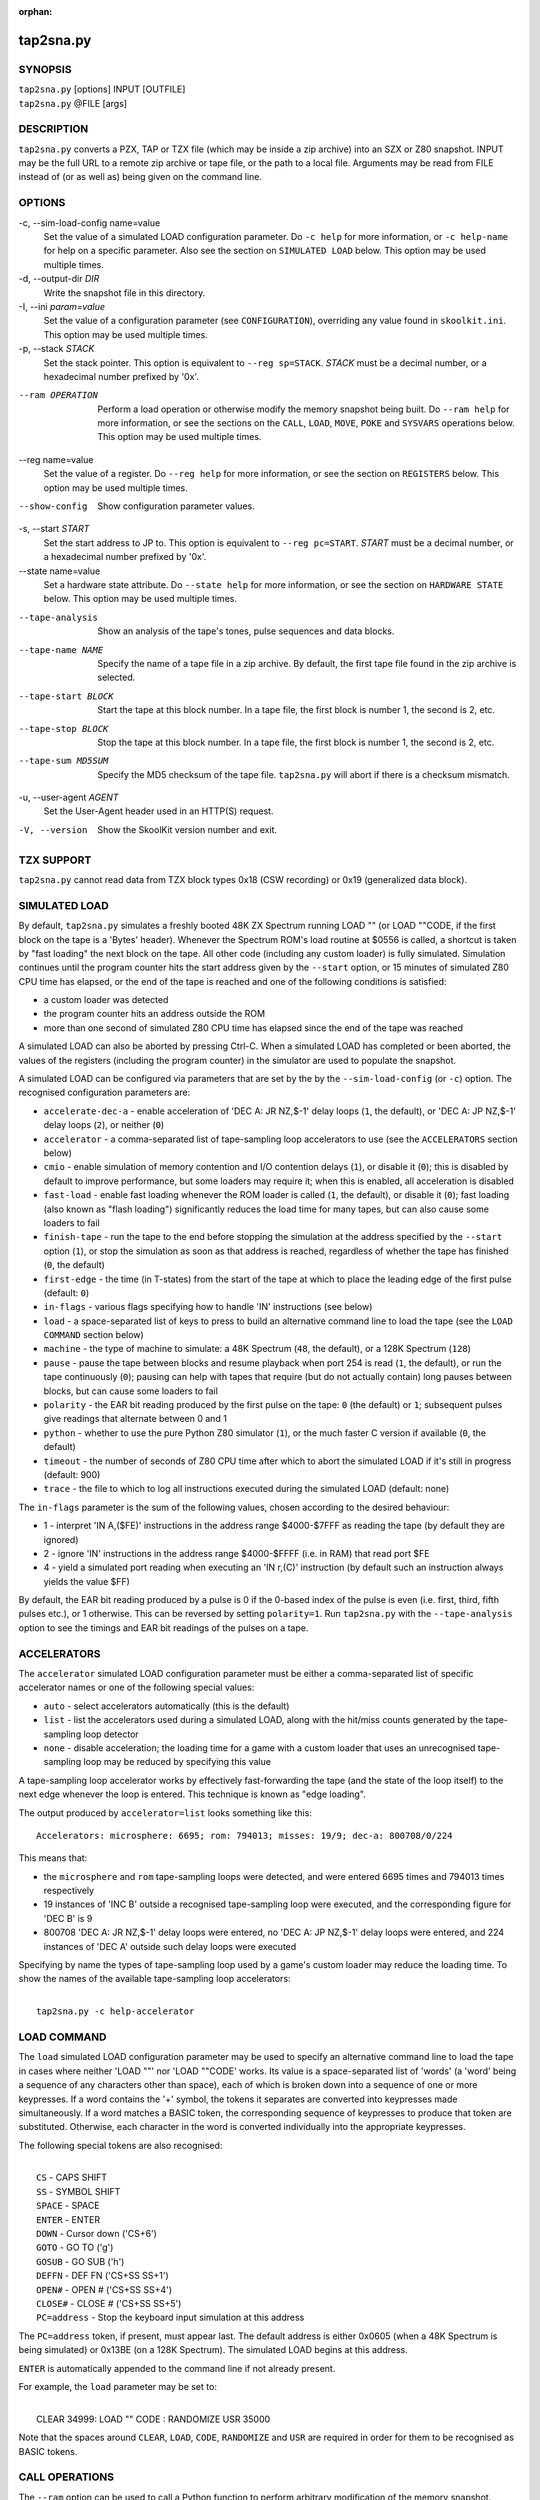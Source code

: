 :orphan:

==========
tap2sna.py
==========

SYNOPSIS
========
| ``tap2sna.py`` [options] INPUT [OUTFILE]
| ``tap2sna.py`` @FILE [args]

DESCRIPTION
===========
``tap2sna.py`` converts a PZX, TAP or TZX file (which may be inside a zip
archive) into an SZX or Z80 snapshot. INPUT may be the full URL to a remote zip
archive or tape file, or the path to a local file. Arguments may be read from
FILE instead of (or as well as) being given on the command line.

OPTIONS
=======
-c, --sim-load-config name=value
  Set the value of a simulated LOAD configuration parameter. Do ``-c help`` for
  more information, or ``-c help-name`` for help on a specific parameter. Also
  see the section on ``SIMULATED LOAD`` below. This option may be used multiple
  times.

-d, --output-dir `DIR`
  Write the snapshot file in this directory.

-I, --ini `param=value`
  Set the value of a configuration parameter (see ``CONFIGURATION``),
  overriding any value found in ``skoolkit.ini``. This option may be used
  multiple times.

-p, --stack `STACK`
  Set the stack pointer. This option is equivalent to ``--reg sp=STACK``.
  `STACK` must be a decimal number, or a hexadecimal number prefixed by '0x'.

--ram OPERATION
  Perform a load operation or otherwise modify the memory snapshot being built.
  Do ``--ram help`` for more information, or see the sections on the ``CALL``,
  ``LOAD``, ``MOVE``, ``POKE`` and ``SYSVARS`` operations below. This option
  may be used multiple times.

--reg name=value
  Set the value of a register. Do ``--reg help`` for more information, or see
  the section on ``REGISTERS`` below. This option may be used multiple times.

--show-config
  Show configuration parameter values.

-s, --start `START`
  Set the start address to JP to. This option is equivalent to
  ``--reg pc=START``. `START` must be a decimal number, or a hexadecimal number
  prefixed by '0x'.

--state name=value
  Set a hardware state attribute. Do ``--state help`` for more information, or
  see the section on ``HARDWARE STATE`` below. This option may be used multiple
  times.

--tape-analysis
  Show an analysis of the tape's tones, pulse sequences and data blocks.

--tape-name NAME
  Specify the name of a tape file in a zip archive. By default, the first tape
  file found in the zip archive is selected.

--tape-start BLOCK
  Start the tape at this block number. In a tape file, the first block is
  number 1, the second is 2, etc.

--tape-stop BLOCK
  Stop the tape at this block number. In a tape file, the first block is number
  1, the second is 2, etc.

--tape-sum MD5SUM
  Specify the MD5 checksum of the tape file. ``tap2sna.py`` will abort if there
  is a checksum mismatch.

-u, --user-agent `AGENT`
  Set the User-Agent header used in an HTTP(S) request.

-V, --version
  Show the SkoolKit version number and exit.

TZX SUPPORT
===========
``tap2sna.py`` cannot read data from TZX block types 0x18 (CSW recording) or
0x19 (generalized data block).

SIMULATED LOAD
==============
By default, ``tap2sna.py`` simulates a freshly booted 48K ZX Spectrum running
LOAD "" (or LOAD ""CODE, if the first block on the tape is a 'Bytes' header).
Whenever the Spectrum ROM's load routine at $0556 is called, a shortcut is
taken by "fast loading" the next block on the tape. All other code (including
any custom loader) is fully simulated. Simulation continues until the program
counter hits the start address given by the ``--start`` option, or 15 minutes
of simulated Z80 CPU time has elapsed, or the end of the tape is reached and
one of the following conditions is satisfied:

* a custom loader was detected
* the program counter hits an address outside the ROM
* more than one second of simulated Z80 CPU time has elapsed since the end of
  the tape was reached

A simulated LOAD can also be aborted by pressing Ctrl-C. When a simulated LOAD
has completed or been aborted, the values of the registers (including the
program counter) in the simulator are used to populate the snapshot.

A simulated LOAD can be configured via parameters that are set by the
by the ``--sim-load-config`` (or ``-c``) option. The recognised configuration
parameters are:

* ``accelerate-dec-a`` - enable acceleration of 'DEC A: JR NZ,$-1' delay loops
  (``1``, the default), or 'DEC A: JP NZ,$-1' delay loops (``2``), or neither
  (``0``)
* ``accelerator`` - a comma-separated list of tape-sampling loop accelerators
  to use (see the ``ACCELERATORS`` section below)
* ``cmio`` - enable simulation of memory contention and I/O contention delays
  (``1``), or disable it (``0``); this is disabled by default to improve
  performance, but some loaders may require it; when this is enabled, all
  acceleration is disabled
* ``fast-load`` - enable fast loading whenever the ROM loader is called (``1``,
  the default), or disable it (``0``); fast loading (also known as "flash
  loading") significantly reduces the load time for many tapes, but can also
  cause some loaders to fail
* ``finish-tape`` - run the tape to the end before stopping the simulation at
  the address specified by the ``--start`` option (``1``), or stop the
  simulation as soon as that address is reached, regardless of whether the tape
  has finished (``0``, the default)
* ``first-edge`` - the time (in T-states) from the start of the tape at which
  to place the leading edge of the first pulse (default: ``0``)
* ``in-flags`` - various flags specifying how to handle 'IN' instructions (see
  below)
* ``load`` - a space-separated list of keys to press to build an alternative
  command line to load the tape (see the ``LOAD COMMAND`` section below)
* ``machine`` - the type of machine to simulate: a 48K Spectrum (``48``, the
  default), or a 128K Spectrum (``128``)
* ``pause`` - pause the tape between blocks and resume playback when port 254
  is read (``1``, the default), or run the tape continuously (``0``); pausing
  can help with tapes that require (but do not actually contain) long pauses
  between blocks, but can cause some loaders to fail
* ``polarity`` - the EAR bit reading produced by the first pulse on the tape:
  ``0`` (the default) or ``1``; subsequent pulses give readings that alternate
  between 0 and 1
* ``python`` - whether to use the pure Python Z80 simulator (``1``), or the
  much faster C version if available (``0``, the default)
* ``timeout`` - the number of seconds of Z80 CPU time after which to abort the
  simulated LOAD if it's still in progress (default: 900)
* ``trace`` - the file to which to log all instructions executed during the
  simulated LOAD (default: none)

The ``in-flags`` parameter is the sum of the following values, chosen according
to the desired behaviour:

* 1 - interpret 'IN A,($FE)' instructions in the address range $4000-$7FFF as
  reading the tape (by default they are ignored)
* 2 - ignore 'IN' instructions in the address range $4000-$FFFF (i.e. in RAM)
  that read port $FE
* 4 - yield a simulated port reading when executing an 'IN r,(C)' instruction
  (by default such an instruction always yields the value $FF)

By default, the EAR bit reading produced by a pulse is 0 if the 0-based index
of the pulse is even (i.e. first, third, fifth pulses etc.), or 1 otherwise.
This can be reversed by setting ``polarity=1``. Run ``tap2sna.py`` with the
``--tape-analysis`` option to see the timings and EAR bit readings of the
pulses on a tape.

ACCELERATORS
============
The ``accelerator`` simulated LOAD configuration parameter must be either a
comma-separated list of specific accelerator names or one of the following
special values:

* ``auto`` - select accelerators automatically (this is the default)
* ``list`` - list the accelerators used during a simulated LOAD, along with the
  hit/miss counts generated by the tape-sampling loop detector
* ``none`` - disable acceleration; the loading time for a game with a custom
  loader that uses an unrecognised tape-sampling loop may be reduced by
  specifying this value

A tape-sampling loop accelerator works by effectively fast-forwarding the tape
(and the state of the loop itself) to the next edge whenever the loop is
entered. This technique is known as "edge loading".

The output produced by ``accelerator=list`` looks something like this::

  Accelerators: microsphere: 6695; rom: 794013; misses: 19/9; dec-a: 800708/0/224

This means that:

* the ``microsphere`` and ``rom`` tape-sampling loops were detected, and were
  entered 6695 times and 794013 times respectively
* 19 instances of 'INC B' outside a recognised tape-sampling loop were
  executed, and the corresponding figure for 'DEC B' is 9
* 800708 'DEC A: JR NZ,$-1' delay loops were entered, no 'DEC A: JP NZ,$-1'
  delay loops were entered, and 224 instances of 'DEC A' outside such delay
  loops were executed

Specifying by name the types of tape-sampling loop used by a game's custom
loader may reduce the loading time. To show the names of the available
tape-sampling loop accelerators:

|
|  ``tap2sna.py -c help-accelerator``

LOAD COMMAND
============
The ``load`` simulated LOAD configuration parameter may be used to specify an
alternative command line to load the tape in cases where neither 'LOAD ""' nor
'LOAD ""CODE' works. Its value is a space-separated list of 'words' (a 'word'
being a sequence of any characters other than space), each of which is broken
down into a sequence of one or more keypresses. If a word contains the '+'
symbol, the tokens it separates are converted into keypresses made
simultaneously. If a word matches a BASIC token, the corresponding sequence of
keypresses to produce that token are substituted. Otherwise, each character in
the word is converted individually into the appropriate keypresses.

The following special tokens are also recognised:

|
|  ``CS`` - CAPS SHIFT
|  ``SS`` - SYMBOL SHIFT
|  ``SPACE`` - SPACE
|  ``ENTER`` - ENTER
|  ``DOWN`` - Cursor down ('CS+6')
|  ``GOTO`` - GO TO ('g')
|  ``GOSUB`` - GO SUB ('h')
|  ``DEFFN`` - DEF FN ('CS+SS SS+1')
|  ``OPEN#`` - OPEN # ('CS+SS SS+4')
|  ``CLOSE#`` - CLOSE # ('CS+SS SS+5')
|  ``PC=address`` - Stop the keyboard input simulation at this address

The ``PC=address`` token, if present, must appear last. The default address is
either 0x0605 (when a 48K Spectrum is being simulated) or 0x13BE (on a 128K
Spectrum). The simulated LOAD begins at this address.

``ENTER`` is automatically appended to the command line if not already present.

For example, the ``load`` parameter may be set to:

|
|  CLEAR 34999: LOAD "" CODE : RANDOMIZE USR 35000

Note that the spaces around ``CLEAR``, ``LOAD``, ``CODE``, ``RANDOMIZE`` and
``USR`` are required in order for them to be recognised as BASIC tokens.

CALL OPERATIONS
===============
The ``--ram`` option can be used to call a Python function to perform arbitrary
modification of the memory snapshot.

|
|  ``--ram call=[/path/to/moduledir:]module.function``

The function is called with the memory snapshot (a list of 65536 byte values)
as the sole positional argument. The function must modify the snapshot in
place. The path to the module's location may be omitted if the module is
already in the module search path.

For example:

|
|  ``--ram call=:ram.modify`` # Call modify(snapshot) in ./ram.py

LOAD OPERATIONS
===============
By default, ``tap2sna.py`` attempts to load a tape exactly as a 48K Spectrum
would (see the section on ``SIMULATED LOAD`` above). If that doesn't work, the
``--ram`` option can be used to load bytes from specific tape blocks at the
appropriate addresses. The syntax is:

|
|  ``--ram load=[+]block[+],start[,length,step,offset,inc]``

where the parameters have the following meanings:

``block``
  The tape block number; the first block is 1, the next is 2, etc. Attach a '+'
  prefix to load the first byte of the block (which is usually the flag byte),
  and a '+' suffix to load the last byte (which is usually the parity byte).

``start``
  The destination address at which to start loading.

``length``
  The number of bytes to load (optional; defaults to the number of bytes
  remaining in the block).

``step``
  This number is added to the destination address after each byte is loaded
  (optional; default=1).

``offset``
  This number is added to the destination address before a byte is loaded, and
  subtracted after the byte is loaded (optional; default=0). It is analogous to
  the offset ``d`` in the ``LD (IX+d),L`` operation that is commonly used in
  load routines to copy the byte just loaded from tape (``L``) into memory.

``inc``
  After ``step`` is added to the destination address, this number is added too
  if the result overflowed past 65535 (optional; default=0).

A single tape block can be loaded in two or more stages; for example:

|
|  ``--ram load=2,32768,2048`` # Load the first 2K at 32768
|  ``--ram load=2,0xC000``     # Load the remainder at 49152

MOVE OPERATIONS
===============
The ``--ram`` option can be used to copy a block of bytes from one location to
another before saving the snapshot.

|
|  ``--ram move=[s:]src,N,[d:]dest``

This copies a block of ``N`` bytes from ``src`` in RAM bank ``s`` to ``dest``
in RAM bank ``d``. For example:

|
|  ``--ram move=32512,256,32768``  # Copy 32512-32767 to 32768-33023
|  ``--ram move=3:0,8,4:0``        # Copy the first 8 bytes of bank 3 to bank 4

POKE OPERATIONS
===============
The ``--ram`` option can be used to POKE values into the snapshot before saving
it.

|
|  ``--ram poke=[P:]A[-B[-C]],[^+]V``

This does ``POKE N,V`` in RAM bank ``P`` for ``N`` in ``{A, A+C, A+2C..., B}``,
where:

``P`` is the RAM bank to POKE (0-7; 128K only)

``A`` is the first address to POKE

``B`` is the last address to POKE (optional; default is ``A``)

``C`` is the step (optional; default=1)

``V`` is the value to POKE; prefix the value with '^' to perform an XOR
operation, or '+' to perform an ADD operation

For example:

|
|  ``--ram poke=0x6000,0x10``     # POKE 24576,16
|  ``--ram poke=30000-30002,^85`` # Perform 'XOR 85' on addresses 30000-30002
|  ``--ram poke=40000-40004-2,1`` # POKE 40000,1: POKE 40002,1: POKE 40004,1

SYSVARS OPERATION
=================
The ``--ram`` option can be used to initialise the system variables at
23552-23754 (5C00-5CCA) with values suitable for a 48K ZX Spectrum.

|
|  ``--ram sysvars``

REGISTERS
=========
The ``--reg`` option sets the value of a register in the snapshot.

|
|  ``--reg name=value``

For example:

|
|  ``--reg hl=32768``
|  ``--reg b=0x1f``

To set the value of an alternate (shadow) register, use the '^' prefix:

|
|  ``--reg ^hl=10072``

Recognised register names are:

|
|  ``^a``, ``^b``, ``^bc``, ``^c``, ``^d``, ``^de``, ``^e``, ``^f``, ``^h``, ``^hl``, ``^l``,
|  ``a``, ``b``, ``bc``, ``c``, ``d``, ``de``, ``e``, ``f``, ``h``, ``hl``, ``l``,
|  ``i``, ``ix``, ``iy``, ``pc``, ``r``, ``sp``

The default value for each register is 0, with the following exceptions:

|
|  ``i=63``
|  ``iy=23610``

HARDWARE STATE
==============
The ``--state`` option sets a hardware state attribute.

|
|  ``--state name=value``

Recognised attribute names and their default values are:

|
|  ``7ffd``    - last OUT to port 0x7ffd (128K only)
|  ``ay[N]``   - contents of AY register N (N=0-15; 128K only)
|  ``border``  - border colour (default=0)
|  ``fe``      - last OUT to port 0xfe (SZX only)
|  ``fffd``    - last OUT to port 0xfffd (128K only)
|  ``iff``     - interrupt flip-flop: 0=disabled, 1=enabled (default=1)
|  ``im``      - interrupt mode (default=1)
|  ``issue2``  - issue 2 emulation: 0=disabled, 1=enabled (default=0)
|  ``tstates`` - T-states elapsed since start of frame (default=34943)

READING ARGUMENTS FROM A FILE
=============================
For complex snapshots that require many options to build, it may be more
convenient to store the arguments to ``tap2sna.py`` in a file. For example, if
the file ``game.t2s`` has the following contents:

|
|    ;
|    ; tap2sna.py file for GAME
|    ;
|    \http://example.com/pub/games/GAME.zip
|    -c fast-load=0      # Disable fast loading
|    -c accelerator=none # Disable tape-sampling loop acceleration
|    --state issue2=1    # Enable issue 2 keyboard emulation
|    --start 34816       # Start at 34816

then:

|
|   ``tap2sna.py @game.t2s``

will create ``game.z80`` as if the arguments specified in ``game.t2s`` had been
given on the command line. When ``tap2sna.py`` reads arguments from a file
whose name ends with '.t2s', the output snapshot filename defaults to the name
of that arguments file with '.t2s' replaced by either '.z80' or '.szx'
(depending on the value of the ``DefaultSnapshotFormat`` configuration
parameter).

CONFIGURATION
=============
``tap2sna.py`` will read configuration from a file named ``skoolkit.ini`` in
the current working directory or in ``~/.skoolkit``, if present. The recognised
configuration parameters are:

  :DefaultSnapshotFormat: The format of the snapshot written when no output
    snapshot argument is specified. Valid values are ``z80`` (the default) and
    ``szx``.
  :TraceLine: The format of each line in the trace log file for a simulated
    LOAD (default: ``${pc:04X} {i}``).
  :TraceOperand: The prefix, byte format, and word format for the numeric
    operands of instructions in the trace log file for a simulated LOAD,
    separated by commas (default: ``$,02X,04X``). The byte and word formats are
    standard Python format specifiers for numeric values, and default to empty
    strings if not supplied.
  :UserAgent: The value of the User-Agent header in HTTP/HTTPS requests
    (default: empty string).

``TraceLine`` is a standard Python format string that recognises the following
replacement fields:

|
|  ``i`` - the current instruction
|  ``m[address]`` - the contents of a memory address
|  ``pc`` - the address of the current instruction (program counter)
|  ``r[X]`` - the X register (see below)
|  ``t`` - the current timestamp

When using the ``m`` (memory) replacement field, ``address`` must be either a
decimal number, or a hexadecimal number prefixed by '$' or '0x'.

The register name ``X`` in ``r[X]`` must be one of the following::

  a b c d e f h l bc de hl
  ^a ^b ^c ^d ^e ^f ^h ^l ^bc ^de ^hl
  ix ixh ixl iy iyh iyl
  i r sp

The names that begin with ``^`` denote the shadow registers.

The current timestamp (``t``) is the number of T-states that have elapsed since
the start of the simulation, according to the simulator's internal clock. In
order to maintain synchronisation with the tape being loaded, the simulator's
clock is adjusted to match the timestamp of the first pulse in each block (as
shown by the ``--tape-analysis`` option) when that block is reached. (The
simulator's clock may at times become desynchronised with the tape because, by
default, the tape is paused between blocks, and resumed when port 254 is read.)

Configuration parameters must appear in a ``[tap2sna]`` section. For example,
to make ``tap2sna.py`` write instruction addresses and operands in a trace log
file in decimal format by default, add the following section to
``skoolkit.ini``::

  [tap2sna]
  TraceLine={pc:05} {i}
  TraceOperand=

Configuration parameters may also be set on the command line by using the
``--ini`` option. Parameter values set this way will override any found in
``skoolkit.ini``.

EXAMPLES
========
1. Extract the tape file from a remote zip archive and convert it into a Z80
   snapshot:

   |
   |   ``tap2sna.py ftp://example.com/game.zip game.z80``

2. Extract the tape file from a zip archive, and convert it into an SZX
   snapshot with the program counter set to 32768:

   |
   |   ``tap2sna.py --start 32768 game.zip game.szx``

3. Convert a TZX file into a Z80 snapshot by loading the third block on the
   tape at 25000:

   |
   |   ``tap2sna.py --ram load=3,25000 game.tzx game.z80``

4. Convert a TZX file into an SZX snapshot using options read from the file
   ``game.t2s``:

   |
   |   ``tap2sna.py @game.t2s game.tzx game.szx``
